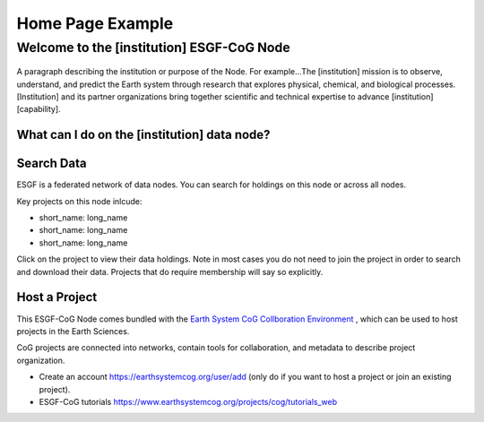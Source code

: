 
Home Page Example
=================

Welcome to the [institution] ESGF-CoG Node
------------------------------------------

.. figure:: /images/esgf_earth_600.png
   :scale: 115%
   :alt:

A paragraph describing the institution or purpose of the Node. For
example…The [institution] mission is to observe, understand, and predict
the Earth system through research that explores physical, chemical, and
biological processes. [Institution] and its partner organizations bring
together scientific and technical expertise to advance [institution]
[capability].

What can I do on the [institution] data node?
~~~~~~~~~~~~~~~~~~~~~~~~~~~~~~~~~~~~~~~~~~~~~

Search Data
~~~~~~~~~~~

ESGF is a federated network of data nodes. You can search for holdings
on this node or across all nodes.

Key projects on this node inlcude:

-  short_name: long_name
-  short_name: long_name
-  short_name: long_name

Click on the project to view their data holdings. Note in most cases you
do not need to join the project in order to search and download their
data. Projects that do require membership will say so explicitly.

Host a Project
~~~~~~~~~~~~~~

This ESGF-CoG Node comes bundled with the `Earth System CoG Collboration
Environment <http://www.earthsystemcog.org/>`_  , which can be used to host projects in the Earth Sciences.

CoG projects are connected into networks, contain tools for
collaboration, and metadata to describe project organization.

-  Create an account https://earthsystemcog.org/user/add (only do if you want to host a project or join an
   existing project).
-  ESGF-CoG tutorials https://www.earthsystemcog.org/projects/cog/tutorials_web
